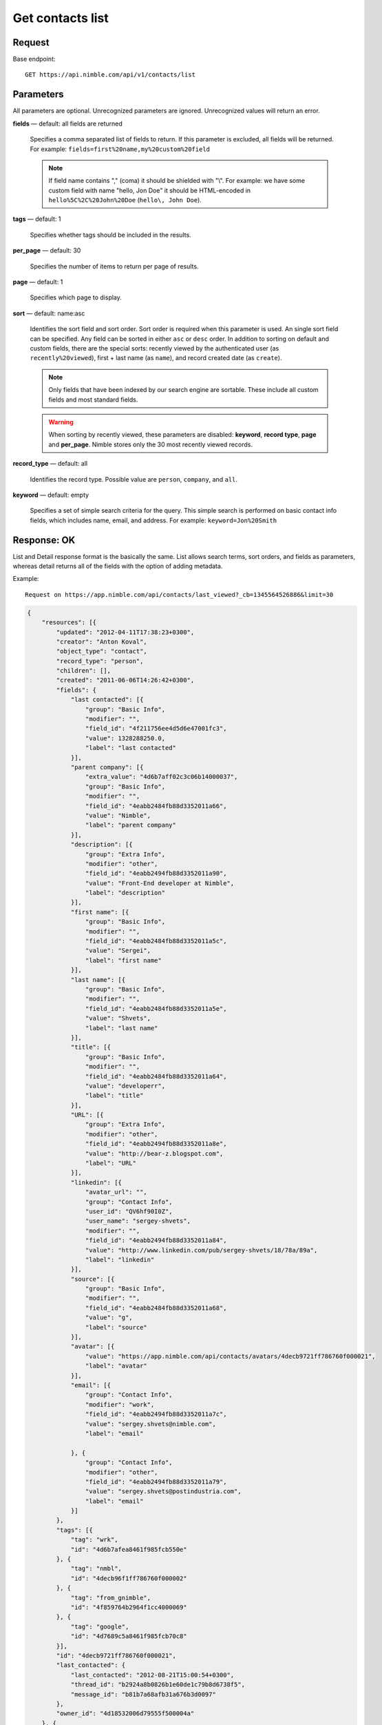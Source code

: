 =================
Get contacts list
=================

Request 
-------
Base endpoint::

    GET https://api.nimble.com/api/v1/contacts/list

Parameters
----------

All parameters are optional. Unrecognized parameters are ignored. Unrecognized values will return an error.

**fields** — default: all fields are returned

  Specifies a comma separated list of fields to return. If this parameter is excluded, all fields will be returned. 
  For example: ``fields=first%20name,my%20custom%20field``

  .. note:: 
    If field name contains "," (coma) it should be shielded with "\\". For example: we have some custom field with name 
    "hello, Jon Doe" it should be HTML-encoded in ``hello%5C%2C%20John%20Doe`` (``hello\, John Doe``).

**tags** — default: 1

  Specifies whether tags should be included in the results. 


**per_page** — default: 30

  Specifies the number of items to return per page of results.

**page** — default: 1

  Specifies which page to display.

**sort** — default: name:asc

  Identifies the sort field and sort order. Sort order is required when this parameter is used. 
  An single sort field can be specified. Any field can be sorted in either ``asc`` or ``desc`` order.
  In addition to sorting on default and custom fields, there are the special sorts: recently viewed by the authenticated 
  user (as ``recently%20viewed``), first + last name (as ``name``), and record created date (as ``create``).

  .. note:: 
    Only fields that have been indexed by our search engine are sortable. These include all custom fields and most standard fields.

  .. warning::
    When sorting by recently viewed, these parameters are disabled: **keyword**, **record type**, **page** and **per_page**. 
    Nimble stores only the 30 most recently viewed records.

**record_type** — default: all

  Identifies the record type. Possible value are ``person``, ``company``, and ``all``.

**keyword** — default: empty

  Specifies a set of simple search criteria for the query. This simple search is performed on basic contact info fields, 
  which includes name, email, and address. For example: ``keyword=Jon%20Smith``

Response: OK
------------

List and Detail response format is the basically the same. List allows search terms, sort orders, and fields as parameters, whereas detail returns all of the fields with the option of adding metadata.

Example:: 
  
  Request on https://app.nimble.com/api/contacts/last_viewed?_cb=1345564526886&limit=30

.. code:: javascript

    {
        "resources": [{
            "updated": "2012-04-11T17:38:23+0300",
            "creator": "Anton Koval",
            "object_type": "contact",
            "record_type": "person",
            "children": [],
            "created": "2011-06-06T14:26:42+0300",
            "fields": {
                "last contacted": [{
                    "group": "Basic Info",
                    "modifier": "",
                    "field_id": "4f211756ee4d5d6e47001fc3",
                    "value": 1328288250.0,
                    "label": "last contacted"
                }],
                "parent company": [{
                    "extra_value": "4d6b7aff02c3c06b14000037",
                    "group": "Basic Info",
                    "modifier": "",
                    "field_id": "4eabb2484fb88d3352011a66",
                    "value": "Nimble",
                    "label": "parent company"
                }],
                "description": [{
                    "group": "Extra Info",
                    "modifier": "other",
                    "field_id": "4eabb2494fb88d3352011a90",
                    "value": "Front-End developer at Nimble",
                    "label": "description"
                }],
                "first name": [{
                    "group": "Basic Info",
                    "modifier": "",
                    "field_id": "4eabb2484fb88d3352011a5c",
                    "value": "Sergei",
                    "label": "first name"
                }],
                "last name": [{
                    "group": "Basic Info",
                    "modifier": "",
                    "field_id": "4eabb2484fb88d3352011a5e",
                    "value": "Shvets",
                    "label": "last name"
                }],
                "title": [{
                    "group": "Basic Info",
                    "modifier": "",
                    "field_id": "4eabb2484fb88d3352011a64",
                    "value": "developerr",
                    "label": "title"
                }],
                "URL": [{
                    "group": "Extra Info",
                    "modifier": "other",
                    "field_id": "4eabb2494fb88d3352011a8e",
                    "value": "http://bear-z.blogspot.com",
                    "label": "URL"
                }],
                "linkedin": [{
                    "avatar_url": "",
                    "group": "Contact Info",
                    "user_id": "QV6hf90I0Z",
                    "user_name": "sergey-shvets",
                    "modifier": "",
                    "field_id": "4eabb2494fb88d3352011a84",
                    "value": "http://www.linkedin.com/pub/sergey-shvets/18/78a/89a",
                    "label": "linkedin"
                }],
                "source": [{
                    "group": "Basic Info",
                    "modifier": "",
                    "field_id": "4eabb2484fb88d3352011a68",
                    "value": "g",
                    "label": "source"
                }],
                "avatar": [{
                    "value": "https://app.nimble.com/api/contacts/avatars/4decb9721ff786760f000021",
                    "label": "avatar"
                }],
                "email": [{
                    "group": "Contact Info",
                    "modifier": "work",
                    "field_id": "4eabb2494fb88d3352011a7c",
                    "value": "sergey.shvets@nimble.com",
                    "label": "email"

                }, {
                    "group": "Contact Info",
                    "modifier": "other",
                    "field_id": "4eabb2494fb88d3352011a79",
                    "value": "sergey.shvets@postindustria.com",
                    "label": "email"
                }]
            },
            "tags": [{
                "tag": "wrk",
                "id": "4d6b7afea8461f985fcb550e"
            }, {
                "tag": "nmbl",
                "id": "4decb96f1ff786760f000002"
            }, {
                "tag": "from_gnimble",
                "id": "4f859764b2964f1cc4000069"
            }, {
                "tag": "google",
                "id": "4d7689c5a8461f985fcb70c8"
            }],
            "id": "4decb9721ff786760f000021",
            "last_contacted": {
                "last_contacted": "2012-08-21T15:00:54+0300",
                "thread_id": "b2924a8b0826b1e60de1c79b8d6738f5",
                "message_id": "b81b7a68afb31a676b3d0097"
            },
            "owner_id": "4d18532006d79555f500004a"
        }, {
            "updated": "2012-02-04T12:20:30+0200",
            "creator": "Anton Koval",
            "object_type": "contact",
            "record_type": "company",
            "children": ["4decb98702c3c049e6000045", "4d6b7af802c3c06b1400000e", "4decb9731ff786760f000025", "4d89d28062100461f8000ddd", "4e7b1ef0a697c8721a000088", "4e7b1f13a697c87525000075", "4e173eb0a697c8718b00000c", "4d6b7af802c3c06b14000014", "4e2dd1f27834d8048e0006a5", "4eb9204b746ca51d0b0002e2", "4edcf270b0393424ab0002a6", "4e2dd1bc8ae030171f000003", "4ef771d3ee4d5d2c7c0001ef", "4f1e6cdcee4d5d66ca002a15", "4f2a9fe3d8569b27b300016a", "4f2d0603ee4d5d11a70030e3", "4f396a37d8569b79da000a89", "4decb9701ff786760f00000d", "4f706641ee4d5d49b1000109", "4eafdb55746ca50b2e0003d2", "4fce15244699c12ad3000367", "4fcf47789abaa72b38000059", "50086e0e5eee183713000d1a", "4eae5cd6ddf9414c450000dc", "5016970d5eee18748e0001c4", "5023945406fa1c07570005ef"],
            "created": "2011-02-28T12:37:51+0200",
            "fields": {
                "description": [{
                    "group": "Extra Info",
                    "modifier": "other",
                    "field_id": "4eabb2494fb88d3352011a90",
                    "value": "Nimble combines the best of high-end CRM, social media & collaborative tools into one simple and affordable SaaS solution. Tweets by @jon_ferrara & @ilovegarick",
                    "label": "description"
                }],
                "URL": [{
                    "group": "Extra Info",
                    "modifier": "work",
                    "field_id": "4eabb2494fb88d3352011a8a",
                    "value": "www.nimble.com - Join us in private beta!",
                    "label": "URL"
                }],
                "twitter": [{
                    "avatar_url": "http://a2.twimg.com/profile_images/568369673/twitter_normal.png",
                    "group": "Contact Info",
                    "user_id": "Nimble",
                    "user_name": "Nimble",
                    "modifier": "",
                    "field_id": "4eabb2494fb88d3352011a80",
                    "value": "Nimble",
                    "label": "twitter"
                }],
                "facebook": [{
                    "avatar_url": "http://graph.facebook.com/210857648102/picture",
                    "group": "Contact Info",
                    "user_id": "210857648102",
                    "user_name": "Nimble",
                    "modifier": "",
                    "field_id": "4eabb2494fb88d3352011a82",
                    "value": "http://www.facebook.com/nimble",
                    "label": "facebook"
                }],
                "avatar": [{
                    "value": "https://app.nimble.com/api/contacts/avatars/4d6b7aff02c3c06b14000037",
                    "label": "avatar"
                }],
                "address": [{
                    "group": "Contact Info",
                    "modifier": "work",
                    "field_id": "4eabb2494fb88d3352011a86",
                    "value": "{\"street\": \"Los Angeles\"}",
                    "label": "address"
                }],
                "company name": [{
                    "group": "Basic Info",
                    "modifier": "",
                    "field_id": "4eabb2484fb88d3352011a62",
                    "value": "Nimble",
                    "label": "company name"
                }]
            },
            "tags": [{
                "tag": "wrk",
                "id": "4d6b7afea8461f985fcb550e"
            }, {
                "tag": "tw2",
                "id": "4e7746f3d874030e2b000004"
            }, {
                "tag": "pgmail",
                "id": "4decb98102c3c049e6000002"
            }, {
                "tag": "nmbl",
                "id": "4decb96f1ff786760f000002"
            }, {
                "tag": "tw1",
                "id": "4e7746f3d874030e2b000002"
            }, {
                "tag": "tag1 tag2 tag3",
                "id": "4e7746fed874030e2b000045"
            }, {
                "tag": "twitter",
                "id": "4e725812d8740345e0000002"
            }, {
                "tag": "google",
                "id": "4d7689c5a8461f985fcb70c8"
            }, {
                "tag": "PI",
                "id": "4d6b7afca8461f985fcb550c"
            }],
            "id": "4d6b7aff02c3c06b14000037",
            "last_contacted": {
                "last_contacted": null,
                "thread_id": null,
                "message_id": null
            },
            "owner_id": "4d18532006d79555f500004a"
        }]
    }

Response: Errors
----------------
Links to possible errors here
